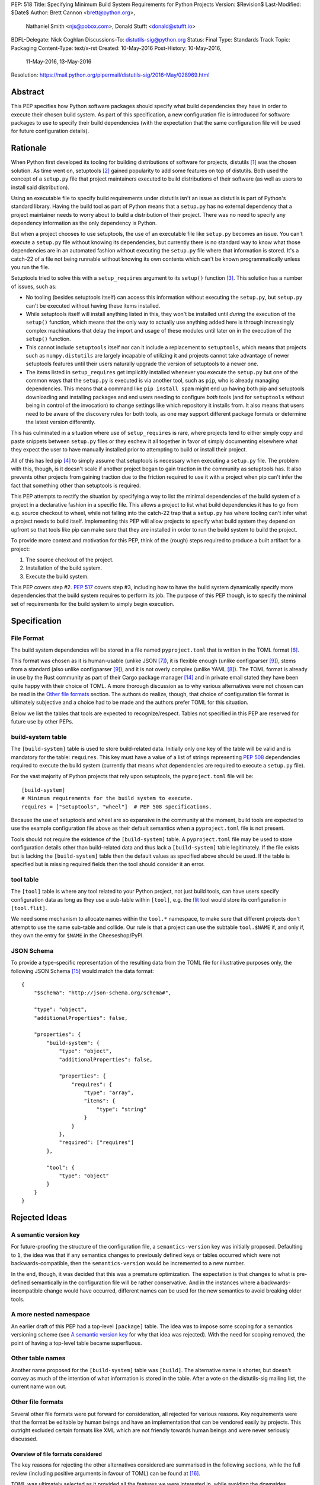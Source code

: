 PEP: 518
Title: Specifying Minimum Build System Requirements for Python Projects
Version: $Revision$
Last-Modified: $Date$
Author: Brett Cannon <brett@python.org>,
        Nathaniel Smith <njs@pobox.com>,
        Donald Stufft <donald@stufft.io>
BDFL-Delegate: Nick Coghlan
Discussions-To: distutils-sig@python.org
Status: Final
Type: Standards Track
Topic: Packaging
Content-Type: text/x-rst
Created: 10-May-2016
Post-History: 10-May-2016,
              11-May-2016,
              13-May-2016
Resolution: https://mail.python.org/pipermail/distutils-sig/2016-May/028969.html


Abstract
========

This PEP specifies how Python software packages should specify what
build dependencies they have in order to execute their chosen build
system. As part of this specification, a new configuration file is
introduced for software packages to use to specify their build
dependencies (with the expectation that the same configuration file
will be used for future configuration details).


Rationale
=========

When Python first developed its tooling for building distributions of
software for projects, distutils [#distutils]_ was the chosen
solution. As time went on, setuptools [#setuptools]_ gained popularity
to add some features on top of distutils. Both used the concept of a
``setup.py`` file that project maintainers executed to build
distributions of their software (as well as users to install said
distribution).

Using an executable file to specify build requirements under distutils
isn't an issue as distutils is part of Python's standard library.
Having the build tool as part of Python means that a ``setup.py`` has
no external dependency that a project maintainer needs to worry about
to build a distribution of their project. There was no need to specify
any dependency information as the only dependency is Python.

But when a project chooses to use setuptools, the use of an executable
file like ``setup.py`` becomes an issue. You can't execute a
``setup.py`` file without knowing its dependencies, but currently
there is no standard way to know what those dependencies are in an
automated fashion without executing the ``setup.py`` file where that
information is stored. It's a catch-22 of a file not being runnable
without knowing its own contents which can't be known programmatically
unless you run the file.

Setuptools tried to solve this with a ``setup_requires`` argument to
its ``setup()`` function [#setup_args]_. This solution has a number
of issues, such as:

* No tooling (besides setuptools itself) can access this information
  without executing the ``setup.py``, but ``setup.py`` can't be
  executed without having these items installed.
* While setuptools itself will install anything listed in this, they
  won't be installed until *during* the execution of the ``setup()``
  function, which means that the only way to actually use anything
  added here is through increasingly complex machinations that delay
  the import and usage of these modules until later on in the
  execution of the ``setup()`` function.
* This cannot include ``setuptools`` itself nor can it include a
  replacement to ``setuptools``, which means that projects such as
  ``numpy.distutils`` are largely incapable of utilizing it and
  projects cannot take advantage of newer setuptools features until
  their users naturally upgrade the version of setuptools to a newer
  one.
* The items listed in ``setup_requires`` get implicitly installed
  whenever you execute the ``setup.py`` but one of the common ways
  that the ``setup.py`` is executed is via another tool, such as
  ``pip``, who is already managing dependencies. This means that
  a command like ``pip install spam`` might end up having both
  pip and setuptools downloading and installing packages and end
  users needing to configure *both* tools (and for ``setuptools``
  without being in control of the invocation) to change settings
  like which repository it installs from. It also means that users
  need to be aware of the discovery rules for both tools, as one
  may support different package formats or determine the latest
  version differently.

This has culminated in a situation where use of ``setup_requires``
is rare, where projects tend to either simply copy and paste snippets
between ``setup.py`` files or they eschew it all together in favor
of simply documenting elsewhere what they expect the user to have
manually installed prior to attempting to build or install their
project.

All of this has led pip [#pip]_ to simply assume that setuptools is
necessary when executing a ``setup.py`` file. The problem with this,
though, is it doesn't scale if another project began to gain traction
in the community as setuptools has. It also prevents other projects
from gaining traction due to the friction required to use it with a
project when pip can't infer the fact that something other than
setuptools is required.

This PEP attempts to rectify the situation by specifying a way to list
the minimal dependencies of the build system of a project in a
declarative fashion in a specific file. This allows a project to list
what build dependencies it has to go from e.g. source checkout to
wheel, while not falling into the catch-22 trap that a ``setup.py``
has where tooling can't infer what a project needs to build itself.
Implementing this PEP will allow projects to specify what build system
they depend on upfront so that tools like pip can make sure that they
are installed in order to run the build system to build the project.

To provide more context and motivation for this PEP, think of the
(rough) steps required to produce a built artifact for a project:

1. The source checkout of the project.
2. Installation of the build system.
3. Execute the build system.

This PEP covers step #2. :pep:`517` covers step #3, including how to have
the build system dynamically specify more dependencies that the build
system requires to perform its job. The purpose of this PEP though, is
to specify the minimal set of requirements for the build system to
simply begin execution.


Specification
=============

File Format
-----------

The build system dependencies will be stored in a file named
``pyproject.toml`` that is written in the TOML format [#toml]_.

This format was chosen as it is human-usable (unlike JSON [#json]_),
it is flexible enough (unlike configparser [#configparser]_), stems
from a standard (also unlike configparser [#configparser]_), and it
is not overly complex (unlike YAML [#yaml]_). The TOML format is
already in use by the Rust community as part of their
Cargo package manager [#cargo]_ and in private email stated they have
been quite happy with their choice of TOML. A more thorough
discussion as to why various alternatives were not chosen can be read
in the `Other file formats`_ section. The authors do realize, though,
that choice of configuration file format is ultimately subjective and
a choice had to be made and the authors prefer TOML for this situation.

Below we list the tables that tools are expected to recognize/respect.
Tables not specified in this PEP are reserved for future use by other
PEPs.

build-system table
------------------

The ``[build-system]`` table is used to store build-related data.
Initially only one key of the table will be valid and is mandatory
for the table: ``requires``. This key must have a value of a list
of strings representing :pep:`508` dependencies required to execute the
build system (currently that means what dependencies are required to
execute a ``setup.py`` file).

For the vast majority of Python projects that rely upon setuptools,
the ``pyproject.toml`` file will be::

  [build-system]
  # Minimum requirements for the build system to execute.
  requires = ["setuptools", "wheel"]  # PEP 508 specifications.

Because the use of setuptools and wheel are so expansive in the
community at the moment, build tools are expected to use the example
configuration file above as their default semantics when a
``pyproject.toml`` file is not present.

Tools should not require the existence of the ``[build-system]`` table.
A ``pyproject.toml`` file may be used to store configuration details
other than build-related data and thus lack a ``[build-system]`` table
legitimately. If the file exists but is lacking the ``[build-system]``
table then the default values as specified above should be used.
If the table is specified but is missing required fields then the tool
should consider it an error.


tool table
----------

The ``[tool]`` table is where any tool related to your Python
project, not just build tools, can have users specify configuration
data as long as they use a sub-table within ``[tool]``, e.g. the
`flit <https://pypi.python.org/pypi/flit>`_ tool would store its
configuration in ``[tool.flit]``.

We need some mechanism to allocate names within the ``tool.*``
namespace, to make sure that different projects don't attempt to use
the same sub-table and collide. Our rule is that a project can use
the subtable ``tool.$NAME`` if, and only if, they own the entry for
``$NAME`` in the Cheeseshop/PyPI.

JSON Schema
-----------

To provide a type-specific representation of the resulting data from
the TOML file for illustrative purposes only, the following JSON
Schema [#jsonschema]_ would match the data format::

  {
      "$schema": "http://json-schema.org/schema#",

      "type": "object",
      "additionalProperties": false,

      "properties": {
          "build-system": {
              "type": "object",
              "additionalProperties": false,

              "properties": {
                  "requires": {
                      "type": "array",
                      "items": {
                          "type": "string"
                      }
                  }
              },
              "required": ["requires"]
          },

          "tool": {
              "type": "object"
          }
      }
  }


Rejected Ideas
==============

A semantic version key
----------------------

For future-proofing the structure of the configuration file, a
``semantics-version`` key was initially proposed. Defaulting to ``1``,
the idea was that if any semantics changes to previously defined keys
or tables occurred which were not backwards-compatible, then the
``semantics-version`` would be incremented to a new number.

In the end, though, it was decided that this was a premature
optimization. The expectation is that changes to what is pre-defined
semantically in the configuration file will be rather conservative.
And in the instances where a backwards-incompatible change would have
occurred, different names can be used for the new semantics to avoid
breaking older tools.


A more nested namespace
-----------------------

An earlier draft of this PEP had a top-level ``[package]`` table. The
idea was to impose some scoping for a semantics versioning scheme
(see `A semantic version key`_ for why that idea was rejected).
With the need for scoping removed, the point of having a top-level
table became superfluous.


Other table names
-----------------

Another name proposed for the ``[build-system]`` table was
``[build]``. The alternative name is shorter, but doesn't convey as
much of the intention of what information is stored in the table. After
a vote on the distutils-sig mailing list, the current name won out.


Other file formats
------------------

Several other file formats were put forward for consideration, all
rejected for various reasons. Key requirements were that the format
be editable by human beings and have an implementation that can be
vendored easily by projects. This outright excluded certain formats
like XML which are not friendly towards human beings and were never
seriously discussed.

Overview of file formats considered
'''''''''''''''''''''''''''''''''''

The key reasons for rejecting the other alternatives considered are
summarised in the following sections, while the full review (including
positive arguments in favour of TOML) can be found at [#file_formats]_.

TOML was ultimately selected as it provided all the features we
were interested in, while avoiding the downsides introduced by
the alternatives.

======================= ==== ==== ==== =======
Feature                 TOML YAML JSON CFG/INI
======================= ==== ==== ==== =======
Well-defined            yes  yes  yes
Real data types         yes  yes  yes
Reliable Unicode        yes  yes  yes
Reliable comments       yes  yes
Easy for humans to edit yes  ??        ??
Easy for tools to edit  yes  ??   yes  ??
In standard library               yes  yes
Easy for pip to vendor  yes       n/a  n/a
======================= ==== ==== ==== =======

("??" in the table indicates items where most folks would be
inclined to answer "yes", but there turn out to be a lot of
quirks and edge cases that arise in practice due to either
the lack of a clear specification, or else the underlying
file format specification being surprisingly complicated)

The ``pytoml`` TOML parser is ~300 lines of pure Python code,
so being outside the standard library didn't count heavily
against it.

Python literals were also discussed as a potential format, but
weren't considered in the file format review (since they're not
a common pre-existing file format).


JSON
''''

The JSON format [#json]_ was initially considered but quickly
rejected. While great as a human-readable, string-based data exchange
format, the syntax does not lend itself to easy editing by a human
being (e.g. the syntax is more verbose than necessary while not
allowing for comments).

An example JSON file for the proposed data would be::

    {
        "build": {
            "requires": [
                "setuptools",
                "wheel>=0.27"
            ]
        }
    }


YAML
''''

The YAML format [#yaml]_ was designed to be a superset of JSON
[#json]_ while being easier to work with by hand. There are three main
issues with YAML.

One is that the specification is large: 86 pages if printed on
letter-sized paper. That leaves the possibility that someone may use a
feature of YAML that works with one parser but not another. It has
been suggested to standardize on a subset, but that basically means
creating a new standard specific to this file which is not tractable
long-term.

Two is that YAML itself is not safe by default. The specification
allows for the arbitrary execution of code which is best avoided when
dealing with configuration data.  It is of course possible to avoid
this behavior -- for example, PyYAML provides a ``safe_load`` operation
-- but if any tool carelessly uses ``load`` instead then they open
themselves up to arbitrary code execution. While this PEP is focused on
the building of projects which inherently involves code execution,
other configuration data such as project name and version number may
end up in the same file someday where arbitrary code execution is not
desired.

And finally, the most popular Python implementation of YAML is
PyYAML [#pyyaml]_ which is a large project of a few thousand lines of
code and an optional C extension module. While in and of itself this
isn't necessarily an issue, this becomes more of a problem for
projects like pip where they would most likely need to vendor PyYAML
as a dependency so as to be fully self-contained (otherwise you end
up with your install tool needing an install tool to work). A
proof-of-concept re-working of PyYAML has been done to see how easy
it would be to potentially vendor a simpler version of the library
which shows it is a possibility.

An example YAML file is::

    build:
        requires:
            - setuptools
            - wheel>=0.27


configparser
''''''''''''

An INI-style configuration file based on what
configparser [#configparser]_ accepts was considered. Unfortunately
there is no specification of what configparser accepts, leading to
support skew between versions. For instance, what ConfigParser in
Python 2.7 accepts is not the same as what configparser in Python 3
accepts. While one could standardize on what Python 3 accepts and
simply vendor the backport of the configparser module, that does mean
this PEP would have to codify that the backport of configparser must
be used by all project wishes to consume the metadata specified by
this PEP. This is overly restrictive and could lead to confusion if
someone is not aware of that a specific version of configparser is
expected.

An example INI file is::

    [build]
    requires =
        setuptools
        wheel>=0.27


Python literals
'''''''''''''''

Someone proposed using Python literals as the configuration format.
The file would contain one dict at the top level, with the data all
inside that dict, with sections defined by the keys. All Python
programmers would be used to the format, there would implicitly be no
third-party dependency to read the configuration data, and it can be
safe if parsed by ``ast.literal_eval()`` [#ast_literal_eval]_.
Python literals can be identical to JSON, with the added benefit of
supporting trailing commas and comments. In addition, Python's richer
data model may be useful for some future configuration needs (e.g. non-string
dict keys, floating point vs. integer values).

On the other hand, python literals are a Python-specific format, and
it is anticipated that these data may need to be read by packaging
tools, etc. that are not written in Python.

An example Python literal file for the proposed data would be::

    # The build configuration
    {"build": {"requires": ["setuptools",
                            "wheel>=0.27", # note the trailing comma
                            # "numpy>=1.10" # a commented out data line
                            ]
    # and here is an arbitrary comment.
               }
     }


Sticking with ``setup.cfg``
---------------------------

There are two issues with ``setup.cfg`` used by setuptools as a general
format. One is that they are ``.ini`` files which have issues as mentioned
in the configparser_ discussion above. The other is that the schema for
that file has never been rigorously defined and thus it's unknown which
format would be safe to use going forward without potentially confusing
setuptools installations.



Other file names
----------------

Several other file names were considered and rejected (although this
is very much a bikeshedding topic, and so the decision comes down to
mostly taste).

pysettings.toml
  Most reasonable alternative.

pypa.toml
  While it makes sense to reference the PyPA [#pypa]_, it is a
  somewhat niche term. It's better to have the file name make sense
  without having domain-specific knowledge.

pybuild.toml
  From the restrictive perspective of this PEP this filename makes
  sense, but if any non-build metadata ever gets added to the file
  then the name ceases to make sense.

pip.toml
  Too tool-specific.

meta.toml
  Too generic; project may want to have its own metadata file.

setup.toml
  While keeping with traditional thanks to ``setup.py``, it does not
  necessarily match what the file may contain in the future (e.g. is
  knowing the name of a project inherently part of its setup?).

pymeta.toml
  Not obvious to newcomers to programming and/or Python.

pypackage.toml & pypackaging.toml
  Name conflation of what a "package" is (project versus namespace).

pydevelop.toml
  The file may contain details not specific to development.

pysource.toml
  Not directly related to source code.

pytools.toml
  Misleading as the file is (currently) aimed at project management.

dstufft.toml
  Too person-specific. ;)


References
==========

.. [#distutils] distutils
   (https://docs.python.org/3/library/distutils.html#module-distutils)

.. [#setuptools] setuptools
   (https://pypi.python.org/pypi/setuptools)

.. [#setup_args] setuptools: New and Changed setup() Keywords
   (http://pythonhosted.org/setuptools/setuptools.html#new-and-changed-setup-keywords)

.. [#pip] pip
   (https://pypi.python.org/pypi/pip)

.. [#wheel] wheel
   (https://pypi.python.org/pypi/wheel)

.. [#toml] TOML
   (https://github.com/toml-lang/toml)

.. [#json] JSON
   (http://json.org/)

.. [#yaml] YAML
   (http://yaml.org/)

.. [#configparser] configparser
   (https://docs.python.org/3/library/configparser.html#module-configparser)

.. [#pyyaml] PyYAML
   (https://pypi.python.org/pypi/PyYAML)

.. [#pypa] PyPA
   (https://www.pypa.io)

.. [#bazel] Bazel
   (http://bazel.io/)

.. [#ast_literal_eval] ``ast.literal_eval()``
   (https://docs.python.org/3/library/ast.html#ast.literal_eval)

.. [#cargo] Cargo, Rust's package manager
   (http://doc.crates.io/)

.. [#jsonschema] JSON Schema
   (http://json-schema.org/)

.. [#file_formats] Nathaniel J. Smith's file format review
   (https://gist.github.com/njsmith/78f68204c5d969f8c8bc645ef77d4a8f)


Copyright
=========

This document has been placed in the public domain.



..
   Local Variables:
   mode: indented-text
   indent-tabs-mode: nil
   sentence-end-double-space: t
   fill-column: 70
   coding: utf-8
   End:

